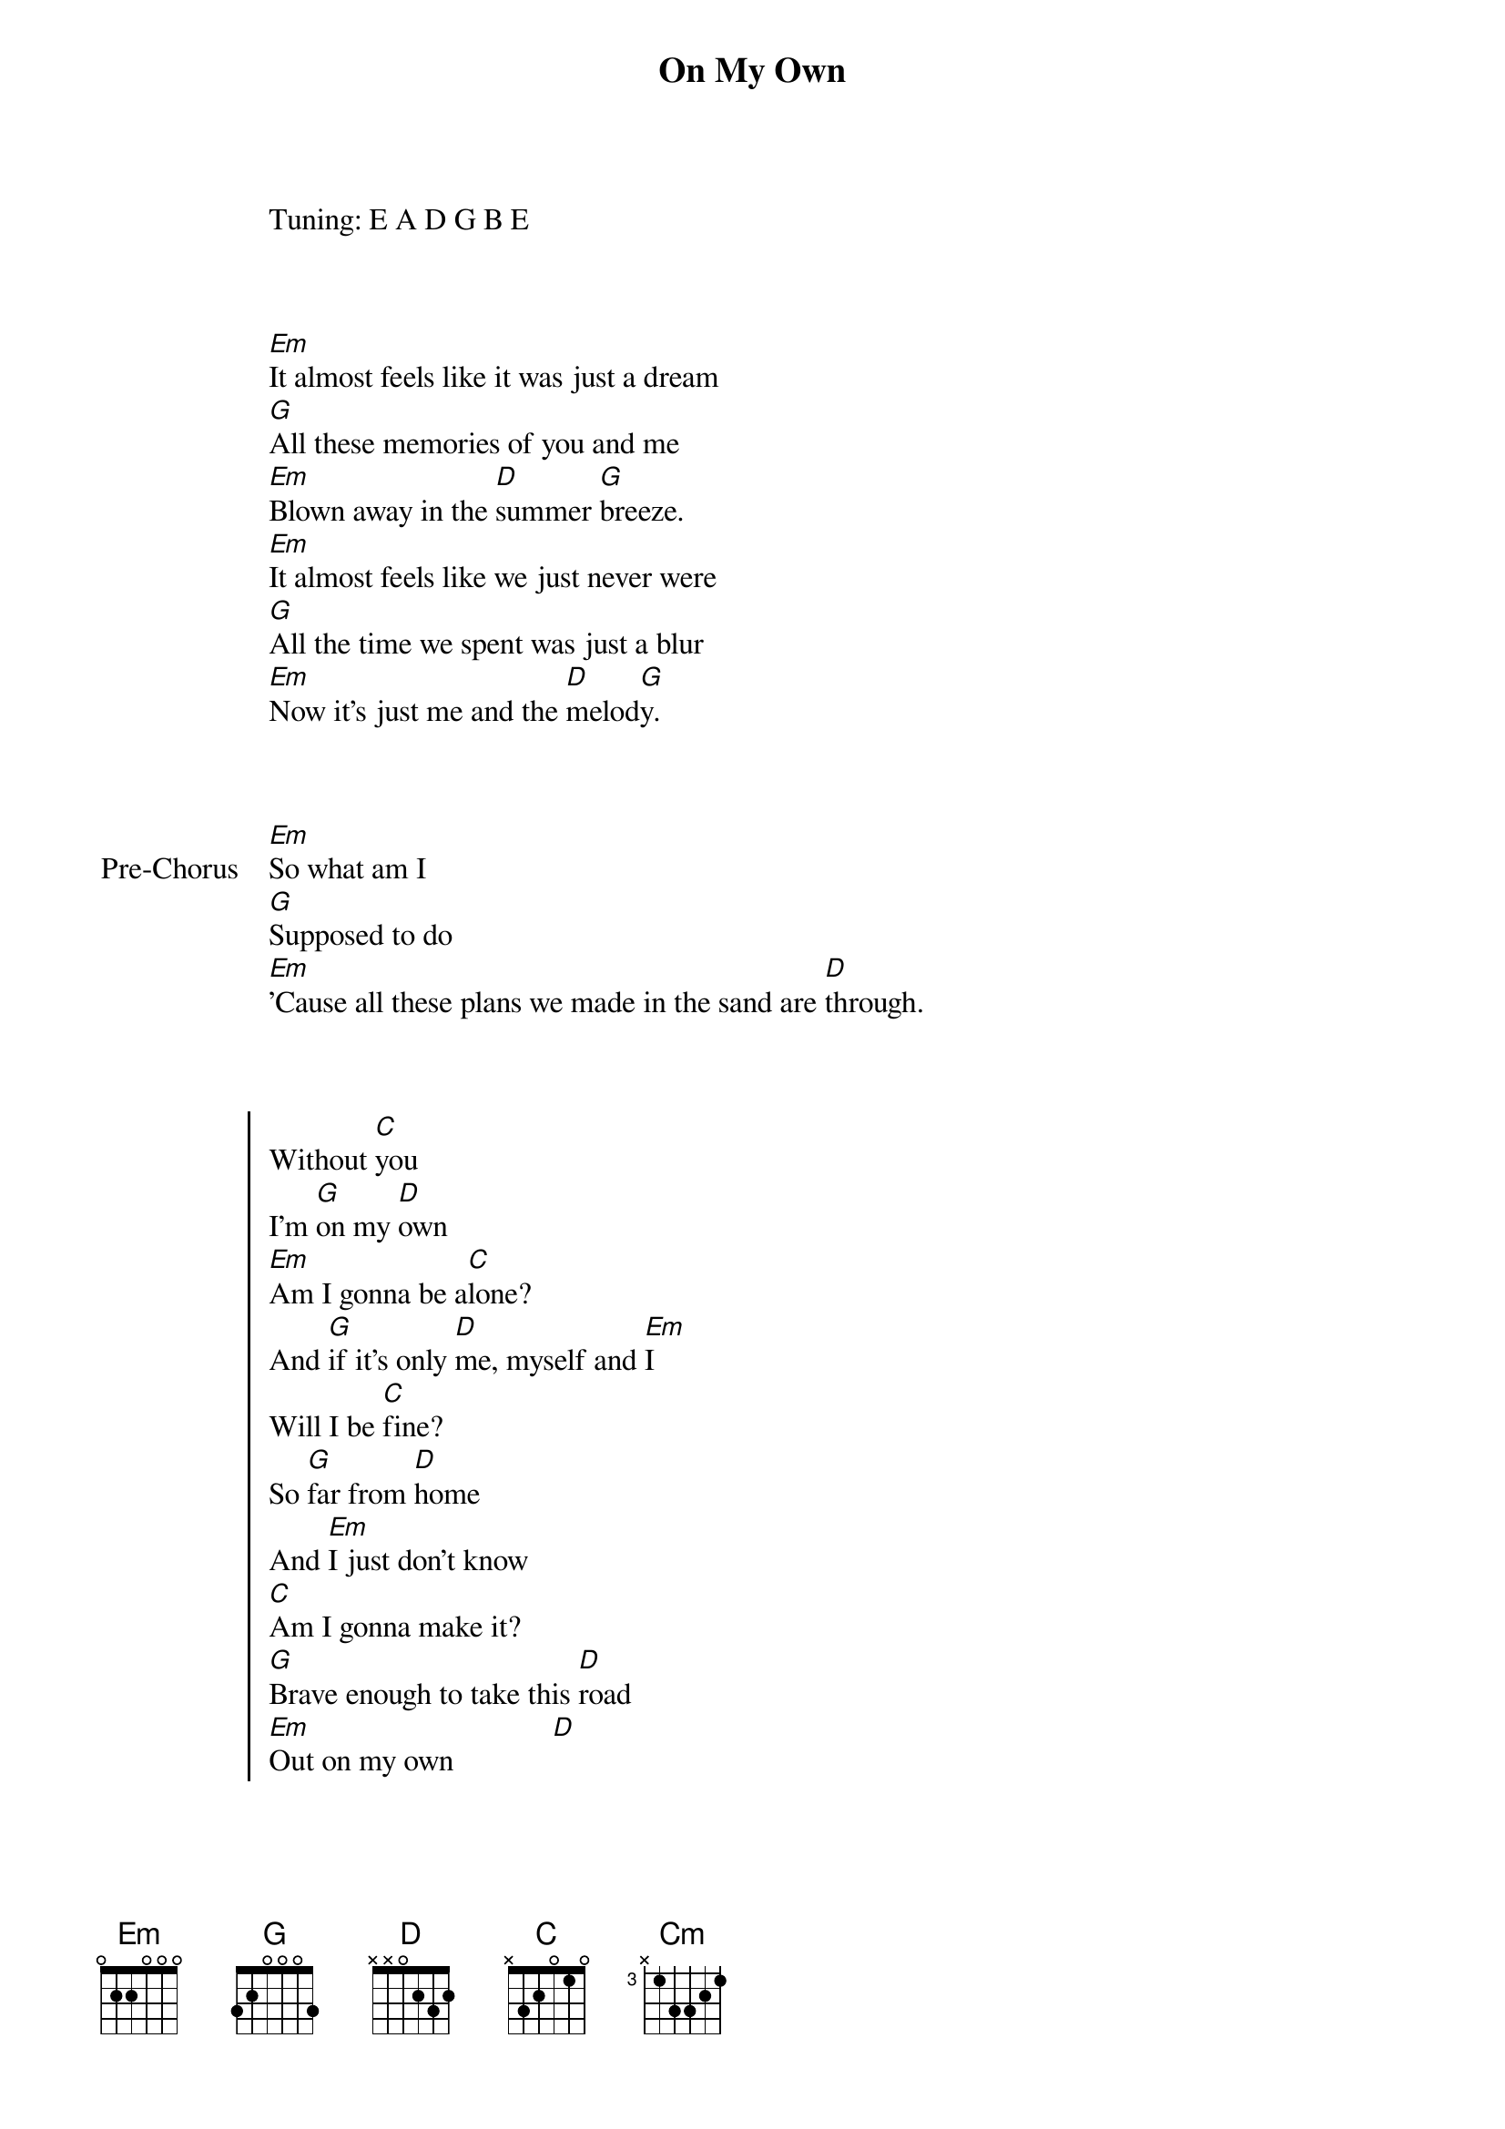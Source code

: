 {title: On My Own}
{artist: Ross Lynch}

Tuning: E A D G B E
{artist: Ross Lynch}
{album: Teen Beach 2 Soundtrack}
{year: 2015}


{start_of_verse}

[Em]It almost feels like it was just a dream
[G]All these memories of you and me
[Em]Blown away in the [D]summer [G]breeze.
[Em]It almost feels like we just never were
[G]All the time we spent was just a blur
[Em]Now it's just me and the [D]melod[G]y.
{end_of_verse}


{start_of_bridge: Pre-Chorus}

[Em]So what am I
[G]Supposed to do
[Em]'Cause all these plans we made in the sand are [D]through.
{end_of_bridge}


{start_of_chorus}

Without [C]you
I'm [G]on my [D]own
[Em]Am I gonna be a[C]lone?
And [G]if it's only [D]me, myself and [Em]I
Will I be [C]fine?
So [G]far from [D]home
And [Em]I just don't know
[C]Am I gonna make it?
[G]Brave enough to take this [D]road
[Em]Out on my own             [D]
{end_of_chorus}


{start_of_verse}

[Em]Looking in the mirror’s hard to see,
[G]All these choices that I’m caught between,
[Em]Who I should and who I [D]want to [G]be.
[Em]I want to send in, take this wave, and [G]ride into a brighter day,
[Em]I’ll take a chance and [D]bet on m[G]e.
{end_of_verse}


{start_of_bridge: Pre-Chorus}

[Em]I think that I, know what to [G]do,
[Em]I got all these plans, I’m a one-man band, it’s[D] true
{end_of_bridge}


{start_of_chorus}

Now I can’t [C]lose,
Out [G]on my o[D]wn,
Ne[Em]ver gonna be a[C]lone,
As [G]long as I’ve got [D]me, myself and [Em]I
I’m doing [C]fine,
So [G]far from [D]home,
[Em]I just don’t know,
[C]Am I gonna make it?
[G]Brave enough to take this [D]road
[Em]Out on my own


[Em]Oh, [C]Oh     [G]
[D]Out on my o[Em]wn


[Em]Oh, [C]Oh     [G]
[D]Out on my o[Em]wn
{end_of_chorus}


{start_of_bridge}

And [C]maybe I'm fallin' [G]on my face
Or [D]maybe I'm landin' [Em]in my place
And [C]maybe we're a million [G]miles apart
Or [D]maybe we're standin' [Em]heart to heart
But [C]no matter what, I'm walkin' [G]right off this stage
And [D]never lookin' back, [Em]lookin' back, to yester[C]day
No [Cm]way
No [G]way
{end_of_bridge}


{start_of_chorus}

(I'm on my [C]own!
Yeah! Yeah, yeah)
I’m [G]on my [D]own,
[Em]Never gonna be a[C]lone,
As [G]long as I got [D]me, myself and I
I'm doin' [C]fine
So [G]far from [D]home
[Em]But now I know that [C]I am gonna make it
[G]Brave enough to take this [D]road
Out on my [Em]own

[Em]  [G]
{end_of_chorus}


{start_of_bridge: Outro}

[Em]It almost feels like it was just a [G]dream

All these memories of [D]you and [G]me
{end_of_bridge}